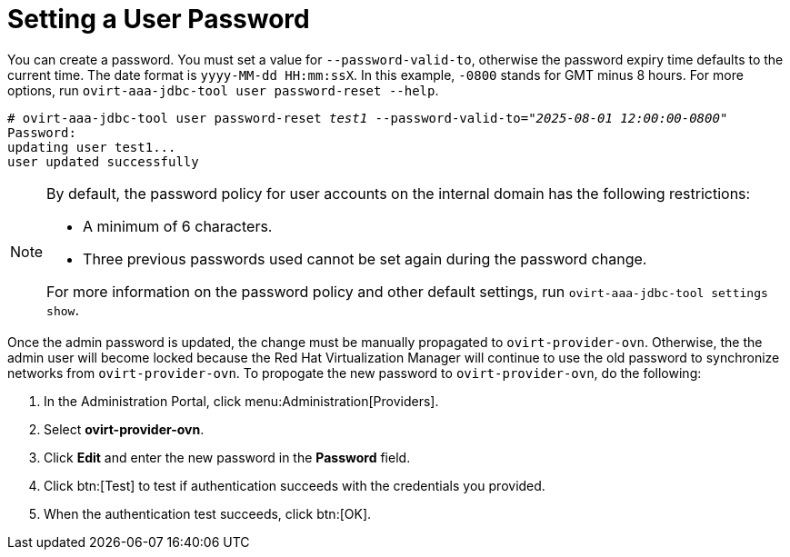 :_content-type: PROCEDURE
[id="setting-a-user-password_{context}"]
= Setting a User Password

You can create a password. You must set a value for `--password-valid-to`, otherwise the password expiry time defaults to the current time. The date format is `yyyy-MM-dd HH:mm:ssX`. In this example, `-0800` stands for GMT minus 8 hours. For more options, run `ovirt-aaa-jdbc-tool user password-reset --help`.

[options="nowrap" subs="quotes"]
----
# ovirt-aaa-jdbc-tool user password-reset _test1_ --password-valid-to=_"2025-08-01 12:00:00-0800"_
Password:
updating user test1...
user updated successfully
----

[NOTE]
====
By default, the password policy for user accounts on the internal domain has the following restrictions:

* A minimum of 6 characters.

* Three previous passwords used cannot be set again during the password change.

For more information on the password policy and other default settings, run `ovirt-aaa-jdbc-tool settings show`.
====

Once the admin password is updated, the change must be manually propagated to `ovirt-provider-ovn`. Otherwise, the the admin user will become locked because the Red Hat Virtualization Manager will continue to use the old password to synchronize networks from `ovirt-provider-ovn`. To propogate the new password to `ovirt-provider-ovn`, do the following:

. In the Administration Portal, click menu:Administration[Providers].
. Select *ovirt-provider-ovn*.
. Click *Edit* and enter the new password in the *Password* field.
. Click btn:[Test] to test if authentication succeeds with the credentials you provided.
. When the authentication test succeeds, click btn:[OK].
